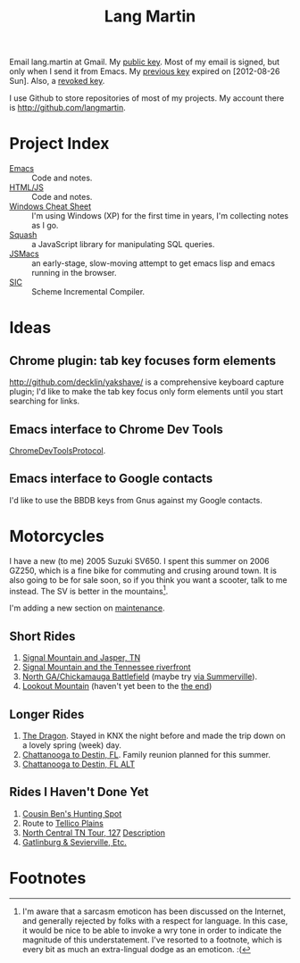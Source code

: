 #+TITLE: Lang Martin

Email lang.martin at Gmail. My [[file:lang/lang-martin.asc][public key]]. Most of my email is signed,
but only when I send it from Emacs. My [[file:lang/lang-martin-2012-08-26.asc][previous key]] expired on
[2012-08-26 Sun]. Also, a [[file:lang/revoked-lang.asc][revoked key]].

I use Github to store repositories of most of my projects. My account
there is http://github.com/langmartin.

* Project Index
  - [[file:emacs.org][Emacs]] :: Code and notes.
  - [[file:lang/htmljs.org][HTML/JS]] :: Code and notes.
  - [[file:windows.org][Windows Cheat Sheet]] :: I'm using Windows (XP) for the first time
       in years, I'm collecting notes as I go.
  - [[file:squash/index.org][Squash]] :: a JavaScript library for manipulating SQL queries.
  - [[file:jsmacs/index.org][JSMacs]] :: an early-stage, slow-moving attempt to get emacs lisp
              and emacs running in the browser.
  - [[http://github.com/weaver/sic][SIC]] :: Scheme Incremental Compiler.

* Ideas
** Chrome plugin: tab key focuses form elements
   http://github.com/decklin/yakshave/ is a comprehensive keyboard
   capture plugin; I'd like to make the tab key focus only form
   elements until you start searching for links.

** Emacs interface to Chrome Dev Tools
   [[http://code.google.com/p/chromedevtools/wiki/ChromeDevToolsProtocol][ChromeDevToolsProtocol]].

** Emacs interface to Google contacts
   I'd like to use the BBDB keys from Gnus against my Google contacts.

* Motorcycles
  I have a new (to me) 2005 Suzuki SV650. I spent this summer on 2006
  GZ250, which is a fine bike for commuting and crusing around town.
  It is also going to be for sale soon, so if you think you want a
  scooter, talk to me instead. The SV is better in the
  mountains[fn:1].

  I'm adding a new section on [[file:motorcycle/SV650.org][maintenance]].

** Short Rides
   1. [[http://goo.gl/maps/pKxo][Signal Mountain and Jasper, TN]]
   2. [[http://goo.gl/maps/vcyl][Signal Mountain and the Tennessee riverfront]]
   3. [[http://goo.gl/maps/EPDX][North GA/Chickamauga Battlefield]] (maybe try [[http://goo.gl/maps/WOAu][via Summerville]]).
   4. [[http://goo.gl/maps/xuMW][Lookout Mountain]] (haven't yet been to the [[http://goo.gl/maps/6Iem][the end]])

** Longer Rides
   1. [[http://goo.gl/maps/NN5N][The Dragon]]. Stayed in KNX the night before and made the trip
      down on a lovely spring (week) day.
   2. [[http://goo.gl/maps/t4QP][Chattanooga to Destin, FL]]. Family reunion planned for this
      summer.
   3. [[http://goo.gl/maps/Wfz3][Chattanooga to Destin, FL ALT]]

** Rides I Haven't Done Yet
   1. [[http://goo.gl/maps/kMXO][Cousin Ben's Hunting Spot]]
   2. Route to [[http://goo.gl/maps/u84h][Tellico Plains]]
   3. [[http://maps.google.com/maps?f%3Dd&saddr%3DCrossville,%2BTN&daddr%3DPall%2BMall,%2BTN%2Bto:Forbus,%2BTN%2Bto:Byrdstown,%2BTN%2Bto:Livingston,%2BTN%2Bto:Monterey,%2BTN&hl%3Den&geocode%3DFTmeJAIdA2ru-g%3B%3B%3B%3B%3B&mra%3Dls&sll%3D36.288563,-85.124817&sspn%3D0.909884,2.230225&ie%3DUTF8&ll%3D36.292991,-85.087738&spn%3D0.830152,0.666046&t%3Dh&z%3D10][North Central TN Tour, 127]]
      [[http://www.motorcycleroads.com/routes/SouthEast/TN/TN_27.shtml][Description]]
   4. [[http://www.motorcycleroads.com/routes/SouthEast/TN/TN_19.shtml][Gatlinburg & Sevierville, Etc.]]

* Footnotes

[fn:1] I'm aware that a sarcasm emoticon has been discussed on the
Internet, and generally rejected by folks with a respect for language.
In this case, it would be nice to be able to invoke a wry tone in
order to indicate the magnitude of this understatement. I've resorted
to a footnote, which is every bit as much an extra-lingual dodge as an
emoticon. :(
